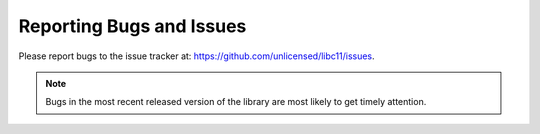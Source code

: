 .. index:: single: bugs; reporting

Reporting Bugs and Issues
=========================

Please report bugs to the issue tracker at:
https://github.com/unlicensed/libc11/issues.

.. note::

   Bugs in the most recent released version of the library are most likely
   to get timely attention.

.. seealso::

   `How to Report Bugs Effectively`__

__ http://www.chiark.greenend.org.uk/~sgtatham/bugs.html
